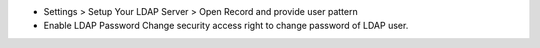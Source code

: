- Settings > Setup Your LDAP Server > Open Record and provide user pattern
- Enable LDAP Password Change security access right to change password of LDAP user.
